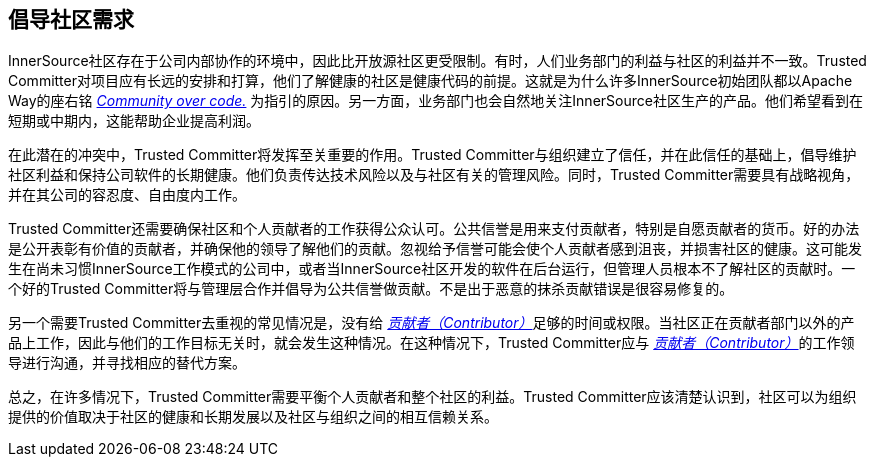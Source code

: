 == 倡导社区需求

InnerSource社区存在于公司内部协作的环境中，因此比开放源社区更受限制。有时，人们业务部门的利益与社区的利益并不一致。Trusted Committer对项目应有长远的安排和打算，他们了解健康的社区是健康代码的前提。这就是为什么许多InnerSource初始团队都以Apache Way的座右铭 http://theapacheway.com/community-over-code/[_Community over code._] 为指引的原因。另一方面，业务部门也会自然地关注InnerSource社区生产的产品。他们希望看到在短期或中期内，这能帮助企业提高利润。

在此潜在的冲突中，Trusted Committer将发挥至关重要的作用。Trusted Committer与组织建立了信任，并在此信任的基础上，倡导维护社区利益和保持公司软件的长期健康。他们负责传达技术风险以及与社区有关的管理风险。同时，Trusted Committer需要具有战略视角，并在其公司的容忍度、自由度内工作。

Trusted Committer还需要确保社区和个人贡献者的工作获得公众认可。公共信誉是用来支付贡献者，特别是自愿贡献者的货币。好的办法是公开表彰有价值的贡献者，并确保他的领导了解他们的贡献。忽视给予信誉可能会使个人贡献者感到沮丧，并损害社区的健康。这可能发生在尚未习惯InnerSource工作模式的公司中，或者当InnerSource社区开发的软件在后台运行，但管理人员根本不了解社区的贡献时。一个好的Trusted Committer将与管理层合作并倡导为公共信誉做贡献。不是出于恶意的抹杀贡献错误是很容易修复的。

另一个需要Trusted Committer去重视的常见情况是，没有给 https://innersourcecommons.org/zh/learn/learning-path/contributor/01[_贡献者（Contributor）_]足够的时间或权限。当社区正在贡献者部门以外的产品上工作，因此与他们的工作目标无关时，就会发生这种情况。在这种情况下，Trusted Committer应与 https://innersourcecommons.org/zh/learn/learning-path/contributor/01[_贡献者（Contributor）_]的工作领导进行沟通，并寻找相应的替代方案。

总之，在许多情况下，Trusted Committer需要平衡个人贡献者和整个社区的利益。Trusted Committer应该清楚认识到，社区可以为组织提供的价值取决于社区的健康和长期发展以及社区与组织之间的相互信赖关系。
